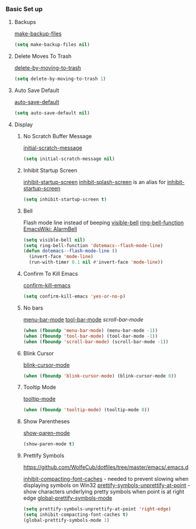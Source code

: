 *** Basic Set up
    :PROPERTIES:
    :header-args: :noweb-ref strategy-one
    :END:
**** Backups
     :PROPERTIES:
     :CUSTOM_ID: backups
     :END:
     [[help:make-backup-files][make-backup-files]]
     #+BEGIN_SRC emacs-lisp :comments org
       (setq make-backup-files nil)
     #+END_SRC
**** Delete Moves To Trash
     [[help:delete-by-moving-to-trash][delete-by-moving-to-trash]]
     #+BEGIN_SRC emacs-lisp
       (setq delete-by-moving-to-trash 1)
     #+END_SRC
**** Auto Save Default
     [[help:auto-save-default][auto-save-default]]
     #+BEGIN_SRC emacs-lisp
       (setq auto-save-default nil)
     #+END_SRC
**** Display
***** No Scratch Buffer Message
      [[help:initial-scratch-message][initial-scratch-message]]
      #+BEGIN_SRC emacs-lisp
        (setq initial-scratch-message nil)
      #+END_SRC
***** Inhibit Startup Screen
      [[help:inhibit-startup-screen][inhibit-startup-screen]]
      [[help:inhibit-splash-screen][inhibit-splash-screen]] is an alias for [[help:inhibit-startup-screen][inhibit-startup-screen]]
      #+BEGIN_SRC emacs-lisp
        (setq inhibit-startup-screen t)
      #+END_SRC
***** Bell
      Flash mode line instead of beeping
      [[help:visible-bell][visible-bell]]
      [[help:ring-bell-function][ring-bell-function]]
      [[https://www.emacswiki.org/emacs/AlarmBell][EmacsWiki: AlarmBell]]

      #+BEGIN_SRC emacs-lisp
        (setq visible-bell nil)
        (setq ring-bell-function 'dotemacs--flash-mode-line)
        (defun dotemacs--flash-mode-line ()
          (invert-face 'mode-line)
          (run-with-timer 0.1 nil #'invert-face 'mode-line))
      #+END_SRC
***** Confirm To Kill Emacs
      [[help:confirm-kill-emacs][confirm-kill-emacs]]
      #+BEGIN_SRC emacs-lisp
        (setq confirm-kill-emacs 'yes-or-no-p)
      #+END_SRC
***** No bars
      [[help:menu-bar-mode][menu-bar-mode]]
      [[help:tool-bar-mode][tool-bar-mode]]
      [[scroll-bar-mode][scroll-bar-mode]]
      #+BEGIN_SRC emacs-lisp
        (when (fboundp 'menu-bar-mode) (menu-bar-mode -1))
        (when (fboundp 'tool-bar-mode) (tool-bar-mode -1))
        (when (fboundp 'scroll-bar-mode) (scroll-bar-mode -1))
      #+END_SRC
***** Blink Cursor
      [[help:blink-cursor-mode][blink-cursor-mode]]
      #+BEGIN_SRC emacs-lisp
        (when (fboundp 'blink-cursor-mode) (blink-cursor-mode 0))
      #+END_SRC
***** Tooltip Mode
      [[help:tooltip-mode][tooltip-mode]]
      #+BEGIN_SRC emacs-lisp
        (when (fboundp 'tooltip-mode) (tooltip-mode 0))
      #+END_SRC
***** Show Parentheses
      [[help:show-paren-mode][show-paren-mode]]
      #+BEGIN_SRC emacs-lisp
        (show-paren-mode t)
      #+END_SRC
***** Prettify Symbols
      https://github.com/WolfeCub/dotfiles/tree/master/emacs/.emacs.d
      
      [[help:inhibit-compacting-font-caches][inhibit-compacting-font-caches]] - needed to prevent slowing when displaying symbols on Win32
      [[help:prettify-symbols-unprettify-at-point][prettify-symbols-unprettify-at-point]] - show characters underlying pretty symbols when point is at right edge
      [[help:global-prettify-symbols-mode][global-prettify-symbols-mode]]

      #+BEGIN_SRC emacs-lisp
        (setq prettify-symbols-unprettify-at-point 'right-edge)
        (setq inhibit-compacting-font-caches t)
        (global-prettify-symbols-mode 1)

      #+END_SRC
